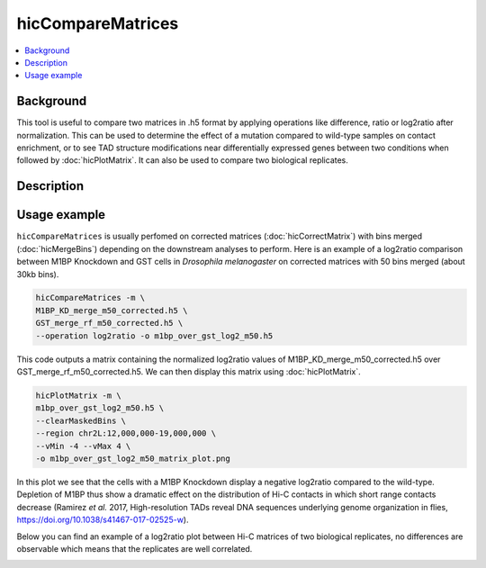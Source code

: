 .. _hicCompareMatrices:

hicCompareMatrices
================

.. contents:: 
    :local:

Background
^^^^^^^^^^^^^^^

This tool is useful to compare two matrices in .h5 format by applying operations like difference, ratio or log2ratio after normalization. This can be used to determine the effect of a mutation compared to wild-type samples on contact enrichment, or to see TAD structure modifications near differentially expressed genes between two conditions when followed by :doc:`hicPlotMatrix`. It can also be used to compare two biological replicates.

Description
^^^^^^^^^^^^^^^

.. argparse::
   :ref: hicexplorer.hicCompareMatrices.parse_arguments
   :prog: hicCompareMatrices

Usage example
^^^^^^^^^^^^^^^

``hicCompareMatrices`` is usually perfomed on corrected matrices (:doc:`hicCorrectMatrix`) with bins merged (:doc:`hicMergeBins`) depending on the downstream analyses to perform. Here is an example of a log2ratio comparison between M1BP Knockdown and GST cells in *Drosophila melanogaster* on corrected matrices with 50 bins merged (about 30kb bins).

.. code:: bash

    hicCompareMatrices -m \
    M1BP_KD_merge_m50_corrected.h5 \
    GST_merge_rf_m50_corrected.h5 \
    --operation log2ratio -o m1bp_over_gst_log2_m50.h5
    
This code outputs a matrix containing the normalized log2ratio values of M1BP_KD_merge_m50_corrected.h5 over GST_merge_rf_m50_corrected.h5. We can then display this matrix using :doc:`hicPlotMatrix`.

.. code:: bash

    hicPlotMatrix -m \
    m1bp_over_gst_log2_m50.h5 \
    --clearMaskedBins \
    --region chr2L:12,000,000-19,000,000 \
    --vMin -4 --vMax 4 \
    -o m1bp_over_gst_log2_m50_matrix_plot.png
    
.. image:: ../../images/hicCompareMatrices_m1bp_over_gst_log2_m50_matrix_plot.png

In this plot we see that the cells with a M1BP Knockdown display a negative log2ratio compared to the wild-type. Depletion of M1BP thus show a dramatic effect on the distribution of Hi-C contacts in which short range contacts decrease (Ramirez *et al.* 2017,  High-resolution TADs reveal DNA sequences underlying genome organization in flies, https://doi.org/10.1038/s41467-017-02525-w).

Below you can find an example of a log2ratio plot between Hi-C matrices of two biological replicates, no differences are observable which means that the replicates are well correlated.

.. image:: ../../images/hicCompareMatrices_QC_log2_m50_matrix_plot.png

